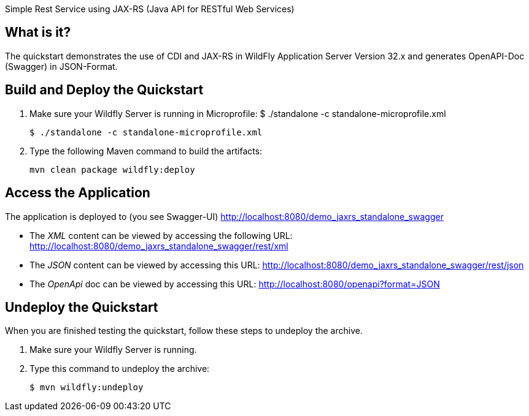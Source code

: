 Simple Rest Service using JAX-RS (Java API for RESTful Web Services)

== What is it?

The quickstart demonstrates the use of CDI and JAX-RS in WildFly Application Server Version 32.x
and generates OpenAPI-Doc (Swagger) in JSON-Format.



== Build and Deploy the Quickstart
. Make sure your Wildfly Server is running in Microprofile:  $ ./standalone -c standalone-microprofile.xml
+
[source,subs="attributes+",options="nowrap"]
----
$ ./standalone -c standalone-microprofile.xml
----
. Type the following Maven command to build the artifacts:
+
[source,subs="attributes+",options="nowrap"]
----
mvn clean package wildfly:deploy
----


== Access the Application

The application is deployed to (you see Swagger-UI) http://localhost:8080/demo_jaxrs_standalone_swagger

* The _XML_ content can be viewed by accessing the following URL: http://localhost:8080/demo_jaxrs_standalone_swagger/rest/xml

* The _JSON_ content can be viewed by accessing this URL: http://localhost:8080/demo_jaxrs_standalone_swagger/rest/json

* The _OpenApi_ doc can be viewed by accessing this URL: http://localhost:8080/openapi?format=JSON

== Undeploy the Quickstart

//*******************************************************************************
// Include this template if your quickstart does a normal undeployment of an archive.
//*******************************************************************************
When you are finished testing the quickstart, follow these steps to undeploy the archive.

. Make sure your Wildfly Server is running.
. Type this command to undeploy the archive:
+
[source,options="nowrap"]
----
$ mvn wildfly:undeploy
----

